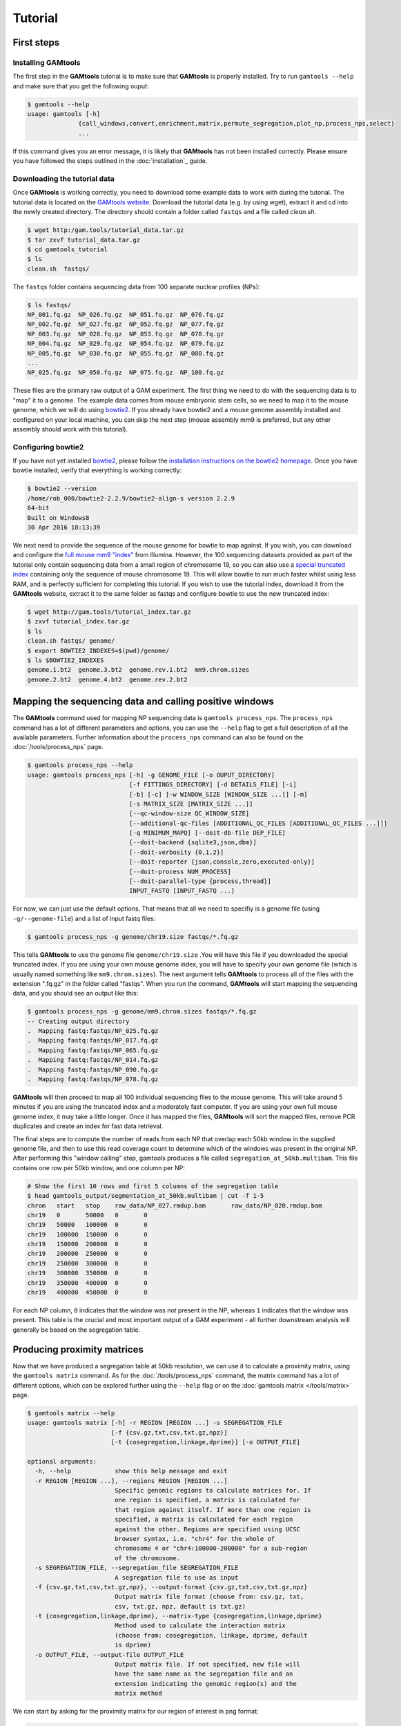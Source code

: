 ############
Tutorial
############

===========
First steps
===========

Installing **GAMtools**
-----------------------

The first step in the **GAMtools** tutorial is to make sure that **GAMtools**
is properly installed. Try to run ``gamtools --help`` and make sure that you
get the following ouput:

.. code-block:: bash

  $ gamtools --help
  usage: gamtools [-h]
                {call_windows,convert,enrichment,matrix,permute_segregation,plot_np,process_nps,select}
                ...

If this command gives you an error message, it is likely that **GAMtools** has
not been installed correctly. Please ensure you have followed the steps
outlined in the :doc:`installation`_ guide.

Downloading the tutorial data
-----------------------------

Once **GAMtools** is working correctly, you need to download some example data
to work with during the tutorial. The tutorial data is located on the `GAMtools
website <http://gam.tools/tutorial_data.tar.gz>`_. Download the tutorial data
(e.g. by using wget), extract it and cd into the newly created directory. The
directory should contain a folder called ``fastqs`` and a file called
`clean.sh`.

.. code-block:: bash

  $ wget http:/gam.tools/tutorial_data.tar.gz
  $ tar zxvf tutorial_data.tar.gz
  $ cd gamtools_tutorial
  $ ls
  clean.sh  fastqs/

The ``fastqs`` folder contains sequencing data from 100 separate nuclear
profiles (NPs):

.. code-block:: bash

  $ ls fastqs/
  NP_001.fq.gz  NP_026.fq.gz  NP_051.fq.gz  NP_076.fq.gz
  NP_002.fq.gz  NP_027.fq.gz  NP_052.fq.gz  NP_077.fq.gz
  NP_003.fq.gz  NP_028.fq.gz  NP_053.fq.gz  NP_078.fq.gz
  NP_004.fq.gz  NP_029.fq.gz  NP_054.fq.gz  NP_079.fq.gz
  NP_005.fq.gz  NP_030.fq.gz  NP_055.fq.gz  NP_080.fq.gz
  ...
  NP_025.fq.gz  NP_050.fq.gz  NP_075.fq.gz  NP_100.fq.gz


These files are the primary raw output of a GAM experiment.
The first thing we need to do with the sequencing data is to "map" it to a
genome. The example data comes from mouse embryonic stem cells, so we need to
map it to the mouse genome, which we will do using bowtie2_. If you already
have bowtie2 and a mouse genome assembly installed and configured on your local
machine, you can skip the next step (mouse assembly mm9 is preferred, but any
other assembly should work with this tutorial).

Configuring bowtie2
-------------------

If you have not yet installed bowtie2_, please follow the `installation
instructions on the bowtie2 homepage
<http://bowtie-bio.sourceforge.net/bowtie2>`_. Once you have bowtie installed,
verify that everything is working correctly:

.. code-block:: bash

  $ bowtie2 --version
  /home/rob_000/bowtie2-2.2.9/bowtie2-align-s version 2.2.9
  64-bit
  Built on Windows8
  30 Apr 2016 18:13:39

We next need to provide the sequence of the mouse genome for bowtie to map
against. If you wish, you can download and configure the `full mouse mm9
"index"
<ftp://igenome:G3nom3s4u@ussd-ftp.illumina.com/Mus_musculus/UCSC/mm9/Mus_musculus_UCSC_mm9.tar.gz>`_
from Illumina. However, the 100 sequencing datasets provided as part of the
tutorial only contain sequencing data from a small region of chromosome 19, so
you can also use a `special truncated index
<http://gam.tools/tutorial_index.tar.gz>`_ containing only the sequence of
mouse chromosome 19. This will allow bowtie to run much faster whilst using
less RAM, and is perfectly sufficient for completing this tutorial.  If you
wish to use the tutorial index, download it from the **GAMtools** website,
extract it to the same folder as fastqs and configure bowtie to use the new
truncated index:

.. code-block:: bash

  $ wget http://gam.tools/tutorial_index.tar.gz
  $ zxvf tutorial_index.tar.gz
  $ ls
  clean.sh fastqs/ genome/
  $ export BOWTIE2_INDEXES=$(pwd)/genome/
  $ ls $BOWTIE2_INDEXES
  genome.1.bt2  genome.3.bt2  genome.rev.1.bt2  mm9.chrom.sizes
  genome.2.bt2  genome.4.bt2  genome.rev.2.bt2

========================================================
Mapping the sequencing data and calling positive windows
========================================================

The **GAMtools** command used for mapping NP sequencing data is ``gamtools
process_nps``. The ``process_nps`` command has a lot of different parameters
and options, you can use the ``--help`` flag to get a full description of all
the available parameters. Further information about the ``process_nps`` 
command can also be found on the :doc:`/tools/process_nps` page.

.. code-block:: bash

  $ gamtools process_nps --help
  usage: gamtools process_nps [-h] -g GENOME_FILE [-o OUPUT_DIRECTORY]
                              [-f FITTINGS_DIRECTORY] [-d DETAILS_FILE] [-i]
                              [-b] [-c] [-w WINDOW_SIZE [WINDOW_SIZE ...]] [-m]
                              [-s MATRIX_SIZE [MATRIX_SIZE ...]]
                              [--qc-window-size QC_WINDOW_SIZE]
                              [--additional-qc-files [ADDITIONAL_QC_FILES [ADDITIONAL_QC_FILES ...]]]
                              [-q MINIMUM_MAPQ] [--doit-db-file DEP_FILE]
                              [--doit-backend {sqlite3,json,dbm}]
                              [--doit-verbosity {0,1,2}]
                              [--doit-reporter {json,console,zero,executed-only}]
                              [--doit-process NUM_PROCESS]
                              [--doit-parallel-type {process,thread}]
                              INPUT_FASTQ [INPUT_FASTQ ...]

For now, we can just use the default options. That means that all we need to specifiy
is a genome file (using ``-g/--genome-file``) and a list of input fastq files:

.. code-block:: bash

  $ gamtools process_nps -g genome/chr19.size fastqs/*.fq.gz

This tells **GAMtools** to use the genome file ``genome/chr19.size`` .You
will have this file if you downloaded the special truncated index. If you
are using your own mouse genome index, you will have to specify your own
genome file (which is usually named something like ``mm9.chrom.sizes``).
The next argument tells **GAMtools** to process all of the files with the
extension ".fq.gz" in the folder called "fastqs". When you run the
command, **GAMtools** will start mapping the sequencing data, and you
should see an output like this:

.. code-block:: bash

  $ gamtools process_nps -g genome/mm9.chrom.sizes fastqs/*.fq.gz
  -- Creating output directory
  .  Mapping fastq:fastqs/NP_025.fq.gz
  .  Mapping fastq:fastqs/NP_017.fq.gz
  .  Mapping fastq:fastqs/NP_065.fq.gz
  .  Mapping fastq:fastqs/NP_014.fq.gz
  .  Mapping fastq:fastqs/NP_090.fq.gz
  .  Mapping fastq:fastqs/NP_078.fq.gz
 
**GAMtools** will then proceed to map all 100 individual sequencing files to
the mouse genome. This will take around 5 minutes if you are using the
truncated index and a moderately fast computer. If you are using your own full
mouse genome index, it may take a little longer. Once it has mapped the files,
**GAMtools** will sort the mapped files, remove PCR duplicates and create an
index for fast data retrieval.

The final steps are to compute the number of
reads from each NP that overlap each 50kb window in the supplied genome file,
and then to use this read coverage count to determine which of the windows was
present in the original NP. After performing this "window calling" step,
gamtools produces a file called ``segregation_at_50kb.multibam``. This file
contains one row per 50kb window, and one column per NP:
    
.. code-block:: bash

  # Show the first 10 rows and first 5 columns of the segregation table
  $ head gamtools_output/segmentation_at_50kb.multibam | cut -f 1-5
  chrom   start   stop    raw_data/NP_027.rmdup.bam       raw_data/NP_020.rmdup.bam
  chr19   0       50000   0       0
  chr19   50000   100000  0       0
  chr19   100000  150000  0       0
  chr19   150000  200000  0       0
  chr19   200000  250000  0       0
  chr19   250000  300000  0       0
  chr19   300000  350000  0       0
  chr19   350000  400000  0       0
  chr19   400000  450000  0       0

For each NP column, ``0`` indicates that the window was not present in the NP,
whereas ``1`` indicates that the window was present. This table is the crucial
and most important output of a GAM experiment - all further downstream
analysis will generally be based on the segregation table.

============================
Producing proximity matrices
============================

Now that we have produced a segregation table at 50kb resolution, we can
use it to calculate a proximity matrix, using the ``gamtools matrix``
command. As for the :doc:`/tools/process_nps` command, the matrix command has
a lot of different options, which can be explored further using
the ``--help`` flag or on the :doc:`gamtools matrix </tools/matrix>` page.

.. code-block:: bash

  $ gamtools matrix --help
  usage: gamtools matrix [-h] -r REGION [REGION ...] -s SEGREGATION_FILE
                         [-f {csv.gz,txt,csv,txt.gz,npz}]
                         [-t {cosegregation,linkage,dprime}] [-o OUTPUT_FILE]
  
  optional arguments:
    -h, --help            show this help message and exit
    -r REGION [REGION ...], --regions REGION [REGION ...]
                          Specific genomic regions to calculate matrices for. If
                          one region is specified, a matrix is calculated for
                          that region against itself. If more than one region is
                          specified, a matrix is calculated for each region
                          against the other. Regions are specified using UCSC
                          browser syntax, i.e. "chr4" for the whole of
                          chromosome 4 or "chr4:100000-200000" for a sub-region
                          of the chromosome.
    -s SEGREGATION_FILE, --segregation_file SEGREGATION_FILE
                          A segregation file to use as input
    -f {csv.gz,txt,csv,txt.gz,npz}, --output-format {csv.gz,txt,csv,txt.gz,npz}
                          Output matrix file format (choose from: csv.gz, txt,
                          csv, txt.gz, npz, default is txt.gz)
    -t {cosegregation,linkage,dprime}, --matrix-type {cosegregation,linkage,dprime}
                          Method used to calculate the interaction matrix
                          (choose from: cosegregation, linkage, dprime, default
                          is dprime)
    -o OUTPUT_FILE, --output-file OUTPUT_FILE
                          Output matrix file. If not specified, new file will
                          have the same name as the segregation file and an
                          extension indicating the genomic region(s) and the
                          matrix method

We can start by asking for the proximity matrix for our region of interest
in png format:

.. code-block:: bash

  $ gamtools matrix -s segregation_at_50kb.multibam \
  > -r chr19:10,000,000-15,000,000 -o my_matrix.png
  starting calculation for chr19:10,000,000-15,000,000
  region size is: 100 x 100 Calculation took 1.05s
  Saving matrix to file my_matrix.png
  Done!
  $ open my_matrix.png

You should see an image file that looks like this:



Note that the example data for this tutorial only covers this specific
region of chromosome 19, so if you specify a larger or different region
you will get some strange looking results:
    
.. code-block:: bash

  $ gamtools matrix -s segregation_at_50kb.multibam \
  > -r chr19:8,000,000-17,000,000 -o larger_matrix.png
  starting calculation for chr19:8,000,000-17,000,000
  region size is: 180 x 180 Calculation took 3.47s
  Saving matrix to file larger_matrix.png
  Done!
  $ open larger_matrix.png

By default, **GAMtools** produces proximity matrices using the
normalized linkage disequilibrium (or **D'**). In this case, it first
calculates how many times each pair of windows are found together in
the same NP, and then normalizes the matrix according to how many times
each window is detected across the collection of NPs. You can create
raw, un-normalized co-segregation matrices by specifying the
``cosegregation`` option using the ``-t/--matrix-type`` flag:
    
.. code-block:: bash

  $ gamtools matrix -s segregation_at_50kb.multibam \
  > -r chr19:10,000,000-15,000,000 -o cosegregation_matrix.png \
  > -t cosegregation
  starting calculation for chr19:10,000,000-15,000,000
  region size is: 100 x 100 Calculation took 1.05s
  Saving matrix to file cosegregation_matrix.png
  Done!
  $ open cosegregation_matrix.png

================================
Working at different resolutions
================================

If we want to produce a proximity matrix at a resolution other than
50kb, we first need to calculate a segregation table at that
resolution. We can generate another segregation table using the
:doc:`/tools/process_nps` command, specifying the resolution using the
``-w/--window-sizes`` flag. For example at 30kb resolution:

.. code-block:: bash

  $ gamtools process_nps -w 30000 -g genome/mm9.chrom.sizes fastqs/*.fq.gz
  -- Creating output directory
  -- Mapping fastq:fastqs/NP_025.fq.gz
  -- Mapping fastq:fastqs/NP_017.fq.gz
  -- Mapping fastq:fastqs/NP_065.fq.gz
  -- Mapping fastq:fastqs/NP_014.fq.gz
  -- Mapping fastq:fastqs/NP_090.fq.gz
  -- Mapping fastq:fastqs/NP_078.fq.gz
  ...
  ...
  ...
  .  Getting coverage:30kb windows
  .  Calling positive windows:30kb

Notice that all the lines except the last two begin with ``--``, whereas the
last two lines begin with ``.``. The ``--`` indicates that **GAMtools**
realized that these tasks have already been completed and therefore do not
need to be re-run. When we re-calculate a segregation table at a new
resolution, we don't need to remap all the individual fastq files, we only
need to re-compute the read depth over all 30kb windows, and then decide
which 30kb windows were positive in each NP.

=================================
Performing quality control checks
=================================

If you are generating your own GAM datasets, you will want to perform some
checks to ensure your NPs are of sufficient quality. **GAMtools** will
generate a table of QC parameters automatically for each NP if you use
the :doc:`/tools/process_nps` command with the ``-c/--do-qc`` flag.

.. note:: Performing quality control requires a number of additional dependencies to be installed. Please ensure that ``gamtools test`` runs with no errors before continuing with this section.

Re-running the ``gamtools process_nps`` command with the ``--do-qc`` flag
will instruct **GAMtools** to run a number of additional tasks. Your
output should look something like this:

.. code-block:: bash

  $ gamtools process_nps --do-qc -g genome/mm9.chrom.sizes fastqs/*.fq.gz
  -- Creating output directory
  -- Mapping fastq:fastqs/NP_025.fq.gz
  -- Mapping fastq:fastqs/NP_017.fq.gz
  -- Mapping fastq:fastqs/NP_065.fq.gz
  ...
  ...
  ...
  .  Creating QC parameters file with default values
  .  Getting mapping stats
  .  Getting segregation stats
  .  Running fastqc:raw_data/NP_042.fq.gz
  .  Running fastqc:raw_data/NP_043.fq.gz
  ...
  .  Running fastqc:raw_data/NP_070.fq.gz
  .  Running fastq_screen:raw_data/NP_063.fq.gz
  .  Running fastq_screen:raw_data/NP_050.fq.gz
  ...
  .  Running fastq_screen:raw_data/NP_081.fq.gz
  .  Getting quality stats
  .  Getting contamination stats
  .  Merging stats files
  .  Finding samples that pass QC
  .  Filtering samples based on QC values:50kb

By default, GAMtools generates several QC files, each containing
different information about the collection of NPs:

  * The number of sequenced, mapped, and unique (i.e. excluding
    PCR duplicates) reads are saved in ``mapping_stats.txt``
  * Statistics regarding the number and distribution of positive
    windows are saved in ``segregation_stats.txt``
  * Statistics regarding the sequencing quality scores and the
    number of mono- and di-nucleotide repeat containing reads
    are calculated by fastqc_ and saved to
    ``quality_stats.txt``
  * Statistics regarding the percentage of reads mapping to
    different genomes (i.e. contaminating reads) are
    calculated by fastq_screen_ and saved to
    ``contamination_stats.txt``
  * These statistics files are merged together and the resulting
    table containing all the different QC parameters is saved
    to ``merged_stats.txt``

Once the merged stats table has been saved, **GAMtools** will
attempt to filter out "poor quality" NPs, and generates a file
called ``samples_passing_qc.txt`` containing only high-quality
NPs. **GAMtools** filters out NPs which match any rules in the
``qc_parameters.cfg`` file, which is created with some default
rules if it does not exist. Finally, **GAMtools** creates new
segregation tables that exclude poor-quality NPs. In our case,
this file will be called ``segregation_at_50kb.passed_qc.multibam``.
You can use this new segregation table to re-generate the
proximity matrices (see `Producing proximity matrices`_).


.. _bowtie2: http://bowtie-bio.sourceforge.net/bowtie2
.. _fastqc: http://www.bioinformatics.babraham.ac.uk/projects/fastqc/
.. _fastq_screen: http://www.bioinformatics.bbsrc.ac.uk/projects/fastq_screen/
